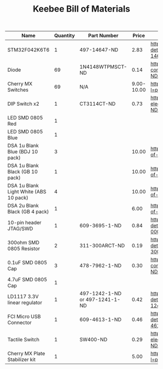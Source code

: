 #+TITLE: Keebee Bill of Materials

| Name                                   | Quantity | Part Number                    |      Price | Link                                                                                             |
|----------------------------------------+----------+--------------------------------+------------+--------------------------------------------------------------------------------------------------|
| STM32F042K6T6                          |        1 | 497-14647-ND                   |       2.83 | https://www.digikey.com/product-detail/en/stmicroelectronics/STM32F042K6T6/497-14647-ND/4815294  |
| Diode                                  |       69 | 1N4148WTPMSCT-ND               |       0.14 | https://www.digikey.com/product-detail/en/micro-commercial-co/1N4148W-TP/1N4148WTPMSCT-ND/717311 |
| Cherry MX Switches                     |       69 | N/A                            | 9.00-10.00 | https://mechanicalkeyboards.com/shop/index.php?l=product_detail&p=708                            |
| DIP Switch x2                          |        1 | CT3114CT-ND                    |       0.73 | https://www.digikey.com/product-detail/en/cts-electrocomponents/219-2MSTR/CT3114CT-ND/5875766    |
| LED SMD 0805 Red                       |        1 |                                |            |                                                                                                  |
| LED SMD 0805 Blue                      |        1 |                                |            |                                                                                                  |
| DSA 1u Blank Blue (BDJ 10 pack)        |        3 |                                |      10.00 | https://pimpmykeyboard.com/dsa-1-space-pack-of-10/                                               |
| DSA 1u Blank Black (GB 10 pack)        |        1 |                                |      10.00 | https://pimpmykeyboard.com/dsa-1-space-pack-of-10/                                               |
| DSA 1u Blank Light White (ABS 10 pack) |        4 |                                |      10.00 | https://pimpmykeyboard.com/dsa-1-space-pack-of-10/                                               |
| DSA 2u Blank Black (GB 4 pack)         |        1 |                                |       6.00 | https://pimpmykeyboard.com/dsa-2-space-pack-of-4/                                                |
| 10-pin header JTAG/SWD                 |        1 | 609-3695-1-ND                  |       0.84 | https://www.digikey.com/product-detail/en/amphenol-fci/20021121-00010C4LF/609-3695-1-ND/2209147  |
| 300ohm SMD 0805 Resistor               |        2 | 311-300ARCT-ND                 |       0.19 | https://www.digikey.com/product-detail/en/yageo/RC0805JR-07300RL/311-300ARCT-ND/731254           |
| 0.1uF SMD 0805 Cap                     |        3 | 478-7962-1-ND                  |       0.30 | https://www.digikey.com/product-detail/en/avx-corporation/0805ZC104KAT2A/478-7962-1-ND/3881585   |
| 4.7uF SMD 0805 Cap                     |        1 |                                |            |                                                                                                  |
| LD1117 3.3V linear regulator           |        1 | 497-1242-1-ND or 497-1241-1-ND |       0.42 | https://www.digikey.com/product-detail/en/stmicroelectronics/LD1117S33TR/497-1242-1-ND/586242    |
| FCI Micro USB Connector                |        1 | 609-4613-1-ND                  |       0.46 | https://www.digikey.com/product-detail/en/amphenol-fci/10118192-0001LF/609-4613-1-ND/2785378     |
| Tactile Switch                         |        1 | SW400-ND                       |       0.29 | https://www.digikey.com/product-detail/en/omron-electronics-inc-emc-div/B3F-1000/SW400-ND/33150  |
| Cherry MX Plate Stabilizer kit         |        1 |                                |       5.00 | https://mechanicalkeyboards.com/shop/index.php?l=product_detail&p=314                            |






